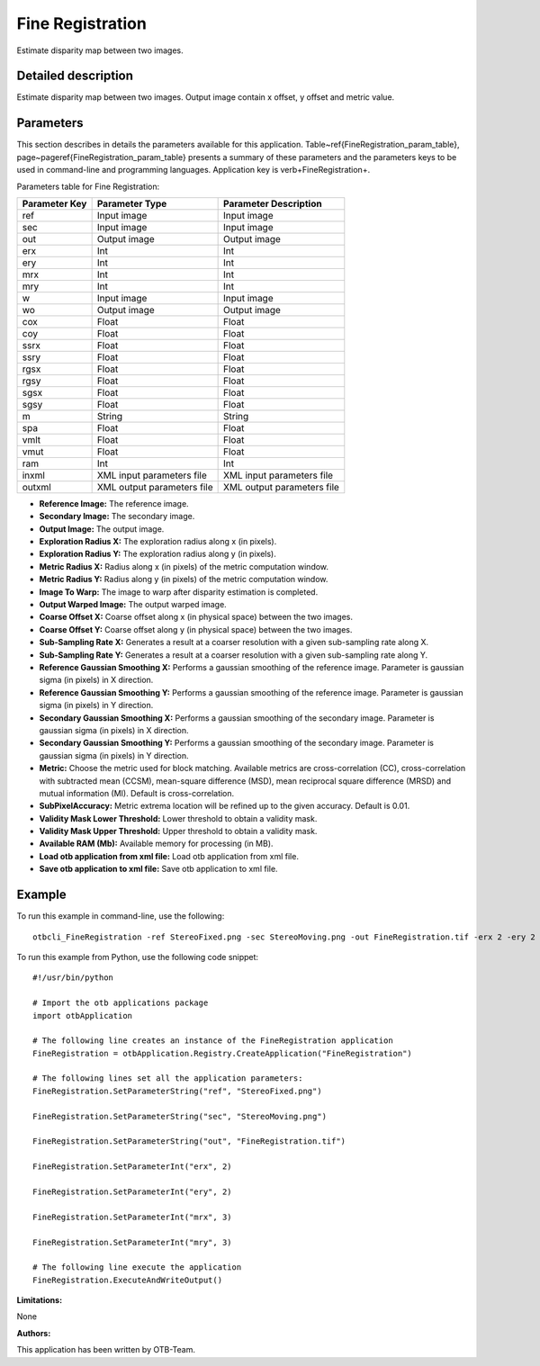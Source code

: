 Fine Registration
^^^^^^^^^^^^^^^^^

Estimate disparity map between two images.

Detailed description
--------------------

Estimate disparity map between two images. Output image contain x offset, y offset and metric value.

Parameters
----------

This section describes in details the parameters available for this application. Table~\ref{FineRegistration_param_table}, page~\pageref{FineRegistration_param_table} presents a summary of these parameters and the parameters keys to be used in command-line and programming languages. Application key is \verb+FineRegistration+.

Parameters table for Fine Registration:

+-------------+--------------------------+----------------------------------+
|Parameter Key|Parameter Type            |Parameter Description             |
+=============+==========================+==================================+
|ref          |Input image               |Input image                       |
+-------------+--------------------------+----------------------------------+
|sec          |Input image               |Input image                       |
+-------------+--------------------------+----------------------------------+
|out          |Output image              |Output image                      |
+-------------+--------------------------+----------------------------------+
|erx          |Int                       |Int                               |
+-------------+--------------------------+----------------------------------+
|ery          |Int                       |Int                               |
+-------------+--------------------------+----------------------------------+
|mrx          |Int                       |Int                               |
+-------------+--------------------------+----------------------------------+
|mry          |Int                       |Int                               |
+-------------+--------------------------+----------------------------------+
|w            |Input image               |Input image                       |
+-------------+--------------------------+----------------------------------+
|wo           |Output image              |Output image                      |
+-------------+--------------------------+----------------------------------+
|cox          |Float                     |Float                             |
+-------------+--------------------------+----------------------------------+
|coy          |Float                     |Float                             |
+-------------+--------------------------+----------------------------------+
|ssrx         |Float                     |Float                             |
+-------------+--------------------------+----------------------------------+
|ssry         |Float                     |Float                             |
+-------------+--------------------------+----------------------------------+
|rgsx         |Float                     |Float                             |
+-------------+--------------------------+----------------------------------+
|rgsy         |Float                     |Float                             |
+-------------+--------------------------+----------------------------------+
|sgsx         |Float                     |Float                             |
+-------------+--------------------------+----------------------------------+
|sgsy         |Float                     |Float                             |
+-------------+--------------------------+----------------------------------+
|m            |String                    |String                            |
+-------------+--------------------------+----------------------------------+
|spa          |Float                     |Float                             |
+-------------+--------------------------+----------------------------------+
|vmlt         |Float                     |Float                             |
+-------------+--------------------------+----------------------------------+
|vmut         |Float                     |Float                             |
+-------------+--------------------------+----------------------------------+
|ram          |Int                       |Int                               |
+-------------+--------------------------+----------------------------------+
|inxml        |XML input parameters file |XML input parameters file         |
+-------------+--------------------------+----------------------------------+
|outxml       |XML output parameters file|XML output parameters file        |
+-------------+--------------------------+----------------------------------+

- **Reference Image:** The reference image.

- **Secondary Image:** The secondary image.

- **Output Image:** The output image.

- **Exploration Radius X:** The exploration radius along x (in pixels).

- **Exploration Radius Y:** The exploration radius along y (in pixels).

- **Metric Radius X:** Radius along x (in pixels) of the metric computation window.

- **Metric Radius Y:** Radius along y (in pixels) of the metric computation window.

- **Image To Warp:** The image to warp after disparity estimation is completed.

- **Output Warped Image:** The output warped image.

- **Coarse Offset X:** Coarse offset along x (in physical space) between the two images.

- **Coarse Offset Y:** Coarse offset along y (in physical space) between the two images.

- **Sub-Sampling Rate X:** Generates a result at a coarser resolution with a given sub-sampling rate along X.

- **Sub-Sampling Rate Y:** Generates a result at a coarser resolution with a given sub-sampling rate along Y.

- **Reference Gaussian Smoothing X:** Performs a gaussian smoothing of the reference image. Parameter is gaussian sigma (in pixels) in X direction.

- **Reference Gaussian Smoothing Y:** Performs a gaussian smoothing of the reference image. Parameter is gaussian sigma (in pixels) in Y direction.

- **Secondary Gaussian Smoothing X:** Performs a gaussian smoothing of the secondary image. Parameter is gaussian sigma (in pixels) in X direction.

- **Secondary Gaussian Smoothing Y:** Performs a gaussian smoothing of the secondary image. Parameter is gaussian sigma (in pixels) in Y direction.

- **Metric:** Choose the metric used for block matching. Available metrics are cross-correlation (CC), cross-correlation with subtracted mean (CCSM), mean-square difference (MSD), mean reciprocal square difference (MRSD) and mutual information (MI). Default is cross-correlation.

- **SubPixelAccuracy:** Metric extrema location will be refined up to the given accuracy. Default is 0.01.

- **Validity Mask Lower Threshold:** Lower threshold to obtain a validity mask.

- **Validity Mask Upper Threshold:** Upper threshold to obtain a validity mask.

- **Available RAM (Mb):** Available memory for processing (in MB).

- **Load otb application from xml file:** Load otb application from xml file.

- **Save otb application to xml file:** Save otb application to xml file.



Example
-------

To run this example in command-line, use the following: 
::

	otbcli_FineRegistration -ref StereoFixed.png -sec StereoMoving.png -out FineRegistration.tif -erx 2 -ery 2 -mrx 3 -mry 3

To run this example from Python, use the following code snippet: 

::

	#!/usr/bin/python

	# Import the otb applications package
	import otbApplication

	# The following line creates an instance of the FineRegistration application 
	FineRegistration = otbApplication.Registry.CreateApplication("FineRegistration")

	# The following lines set all the application parameters:
	FineRegistration.SetParameterString("ref", "StereoFixed.png")

	FineRegistration.SetParameterString("sec", "StereoMoving.png")

	FineRegistration.SetParameterString("out", "FineRegistration.tif")

	FineRegistration.SetParameterInt("erx", 2)

	FineRegistration.SetParameterInt("ery", 2)

	FineRegistration.SetParameterInt("mrx", 3)

	FineRegistration.SetParameterInt("mry", 3)

	# The following line execute the application
	FineRegistration.ExecuteAndWriteOutput()

:Limitations:

None

:Authors:

This application has been written by OTB-Team.

